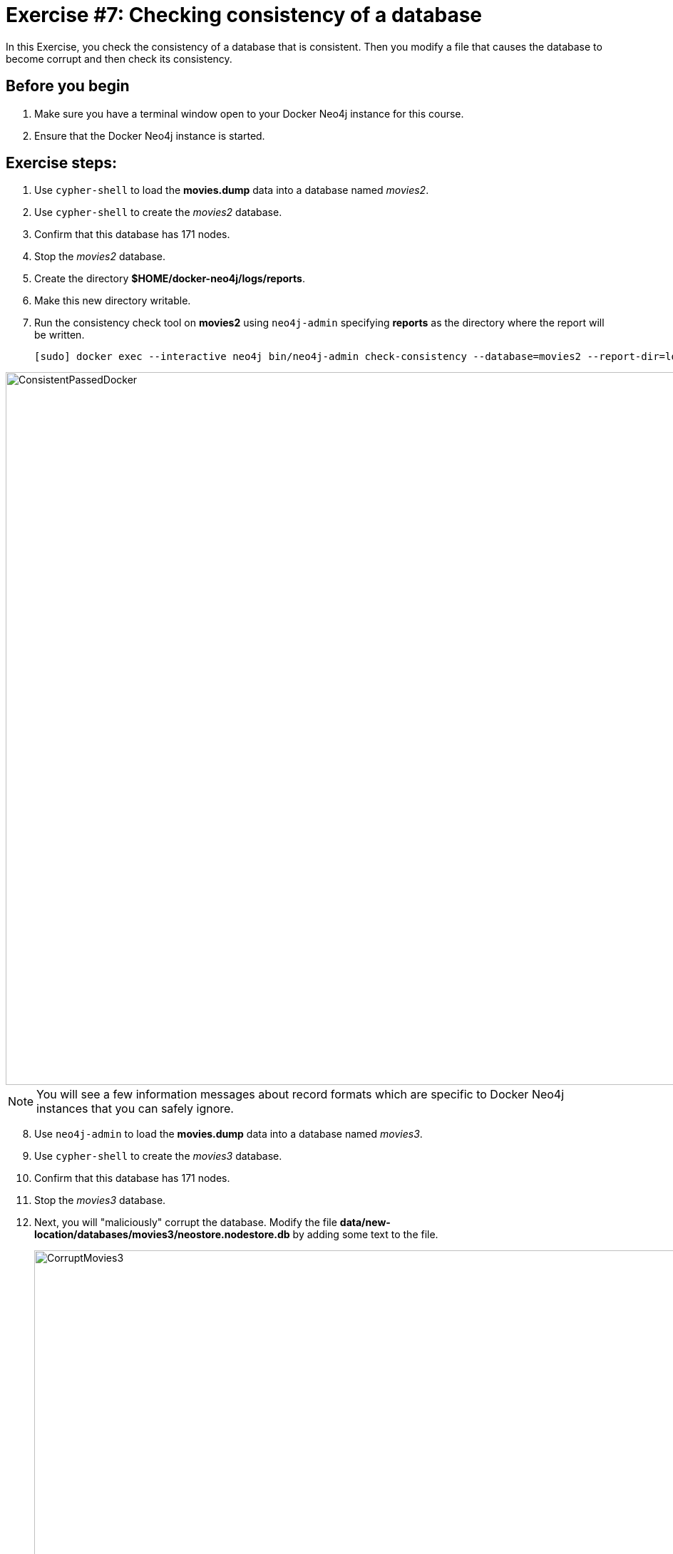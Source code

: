 = Exercise #7: Checking consistency of a database
// for local preview
ifndef::imagesdir[:imagesdir: ../../images]

In this Exercise, you check the consistency of a database that is consistent. Then you modify a file that causes the database to become corrupt and then check its consistency.

== Before you begin

. Make sure you have a terminal window open to your Docker Neo4j instance for this course.
. Ensure that the Docker Neo4j instance is started.

== Exercise steps:

. Use `cypher-shell` to load the *movies.dump* data into a database named _movies2_.
. Use `cypher-shell` to create the _movies2_ database.
. Confirm that this database has 171 nodes.
. Stop the _movies2_ database.
. Create the directory *$HOME/docker-neo4j/logs/reports*.
. Make this new directory writable.
. Run the consistency check tool on *movies2* using `neo4j-admin` specifying *reports* as the directory where the report will be written.
+

[source,shell,role=noplay]
----
[sudo] docker exec --interactive neo4j bin/neo4j-admin check-consistency --database=movies2 --report-dir=logs/reports
----

image::ConsistentPassedDocker.png[ConsistentPassedDocker,width=1000,align=center]

[NOTE]
You will see a few information messages about record formats which are specific to Docker Neo4j instances that you can safely ignore.

[start=8]
. Use `neo4j-admin` to load the *movies.dump* data into a database named _movies3_.
. Use `cypher-shell` to create the _movies3_ database.
. Confirm that this database has 171 nodes.
. Stop the _movies3_ database.
. Next, you will "maliciously" corrupt the database. Modify the file *data/new-location/databases/movies3/neostore.nodestore.db* by adding some text to the file.
+

image::CorruptMovies3.png[CorruptMovies3,width=1000,align=center]

. Run the consistency check tool on *movies3* using `neo4j-admin` specifying *logs/reports* as the directory where the report will be written. The consistency check tool should return something like the following:
+

image::InconsistenciesDocker.png[InconsistenciesDocker,width=1000,align=center]

. Use `cypher-shell` to drop the _movies3_ database.

== Exercise summary

You have now you checked the consistency of a database that is consistent. Then you modified a file that causes the database to become corrupt and then checked its consistency.
